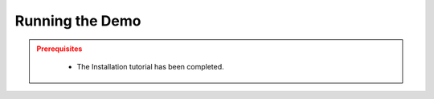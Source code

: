 .. _INSTALLATION:


Running the Demo
==================

.. admonition:: Prerequisites
  :class: attention

    - The Installation tutorial has been completed.
    
